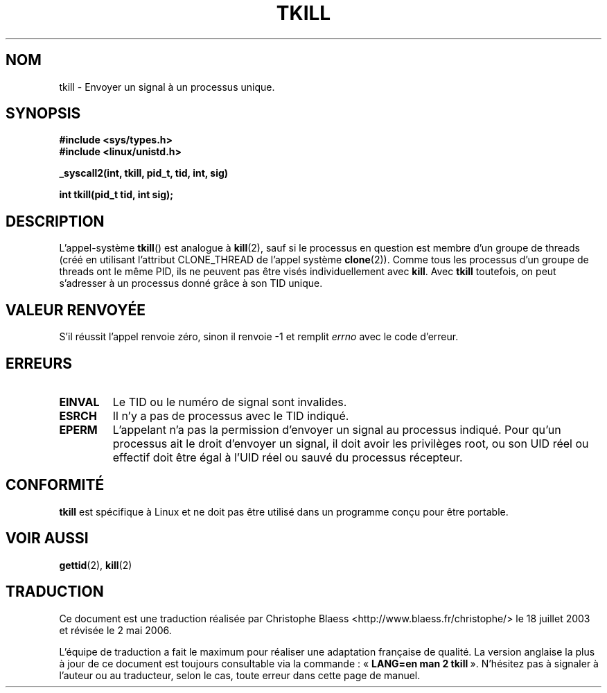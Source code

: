 .\" Hey Emacs! This file is -*- nroff -*- source.
.\"
.\" Copyright 2003 Abhijit Menon-Sen <ams@wiw.org>
.\" Permission is granted to make and distribute verbatim copies of this
.\" manual provided the copyright notice and this permission notice are
.\" preserved on all copies.
.\"
.\" Permission is granted to copy and distribute modified versions of this
.\" manual under the conditions for verbatim copying, provided that the
.\" entire resulting derived work is distributed under the terms of a
.\" permission notice identical to this one
.\"
.\" Since the Linux kernel and libraries are constantly changing, this
.\" manual page may be incorrect or out-of-date.  The author(s) assume no
.\" responsibility for errors or omissions, or for damages resulting from
.\" the use of the information contained herein.  The author(s) may not
.\" have taken the same level of care in the production of this manual,
.\" which is licensed free of charge, as they might when working
.\" professionally.
.\"
.\" Formatted or processed versions of this manual, if unaccompanied by
.\" the source, must acknowledge the copyright and authors of this work.
.\"
.\" Traduction Christophe Blaess, <ccb@club-internet.fr>
.\" Màj 18/07/2003 LDP-1.56
.\" Màj 01/05/2006 LDP-1.67.1
.\"
.TH TKILL 2 "1er février 2003" LDP "Manuel du programmeur Linux"
.SH NOM
tkill \- Envoyer un signal à un processus unique.
.SH SYNOPSIS
.nf
.B #include <sys/types.h>
.br
.B #include <linux/unistd.h>
.sp
.B "_syscall2(int, tkill, pid_t, tid, int, sig)"
.sp
.B int tkill(pid_t tid, int sig);
.fi
.SH DESCRIPTION
L'appel-système
.BR tkill ()
est analogue à
.BR kill (2),
sauf si le processus en question est membre d'un groupe de threads
(créé en utilisant l'attribut CLONE_THREAD de l'appel système
.BR clone (2)).
Comme tous les processus d'un groupe de threads ont le même PID,
ils ne peuvent pas être visés individuellement avec
.BR kill .
Avec
.B tkill
toutefois, on peut s'adresser à un processus donné grâce à son
TID unique.
.SH "VALEUR RENVOYÉE"
S'il réussit l'appel renvoie zéro, sinon il renvoie \-1 et remplit
.I errno
avec le code d'erreur.
.SH ERREURS
.TP
.B EINVAL
Le TID ou le numéro de signal sont invalides.
.TP
.B ESRCH
Il n'y a pas de processus avec le TID indiqué.
.TP
.B EPERM
L'appelant n'a pas la permission d'envoyer un signal au processus indiqué.
Pour qu'un processus ait le droit d'envoyer un signal, il doit avoir les
privilèges root, ou son UID réel ou effectif doit être égal à l'UID
réel ou sauvé du processus récepteur.
.SH "CONFORMITÉ"
.B tkill
est spécifique à Linux et ne doit pas être utilisé dans un programme conçu
pour être portable.
.SH "VOIR AUSSI"
.BR gettid (2),
.BR kill (2)
.SH TRADUCTION
.PP
Ce document est une traduction réalisée par Christophe Blaess
<http://www.blaess.fr/christophe/> le 18\ juillet\ 2003
et révisée le 2\ mai\ 2006.
.PP
L'équipe de traduction a fait le maximum pour réaliser une adaptation
française de qualité. La version anglaise la plus à jour de ce document est
toujours consultable via la commande\ : «\ \fBLANG=en\ man\ 2\ tkill\fR\ ».
N'hésitez pas à signaler à l'auteur ou au traducteur, selon le cas, toute
erreur dans cette page de manuel.
